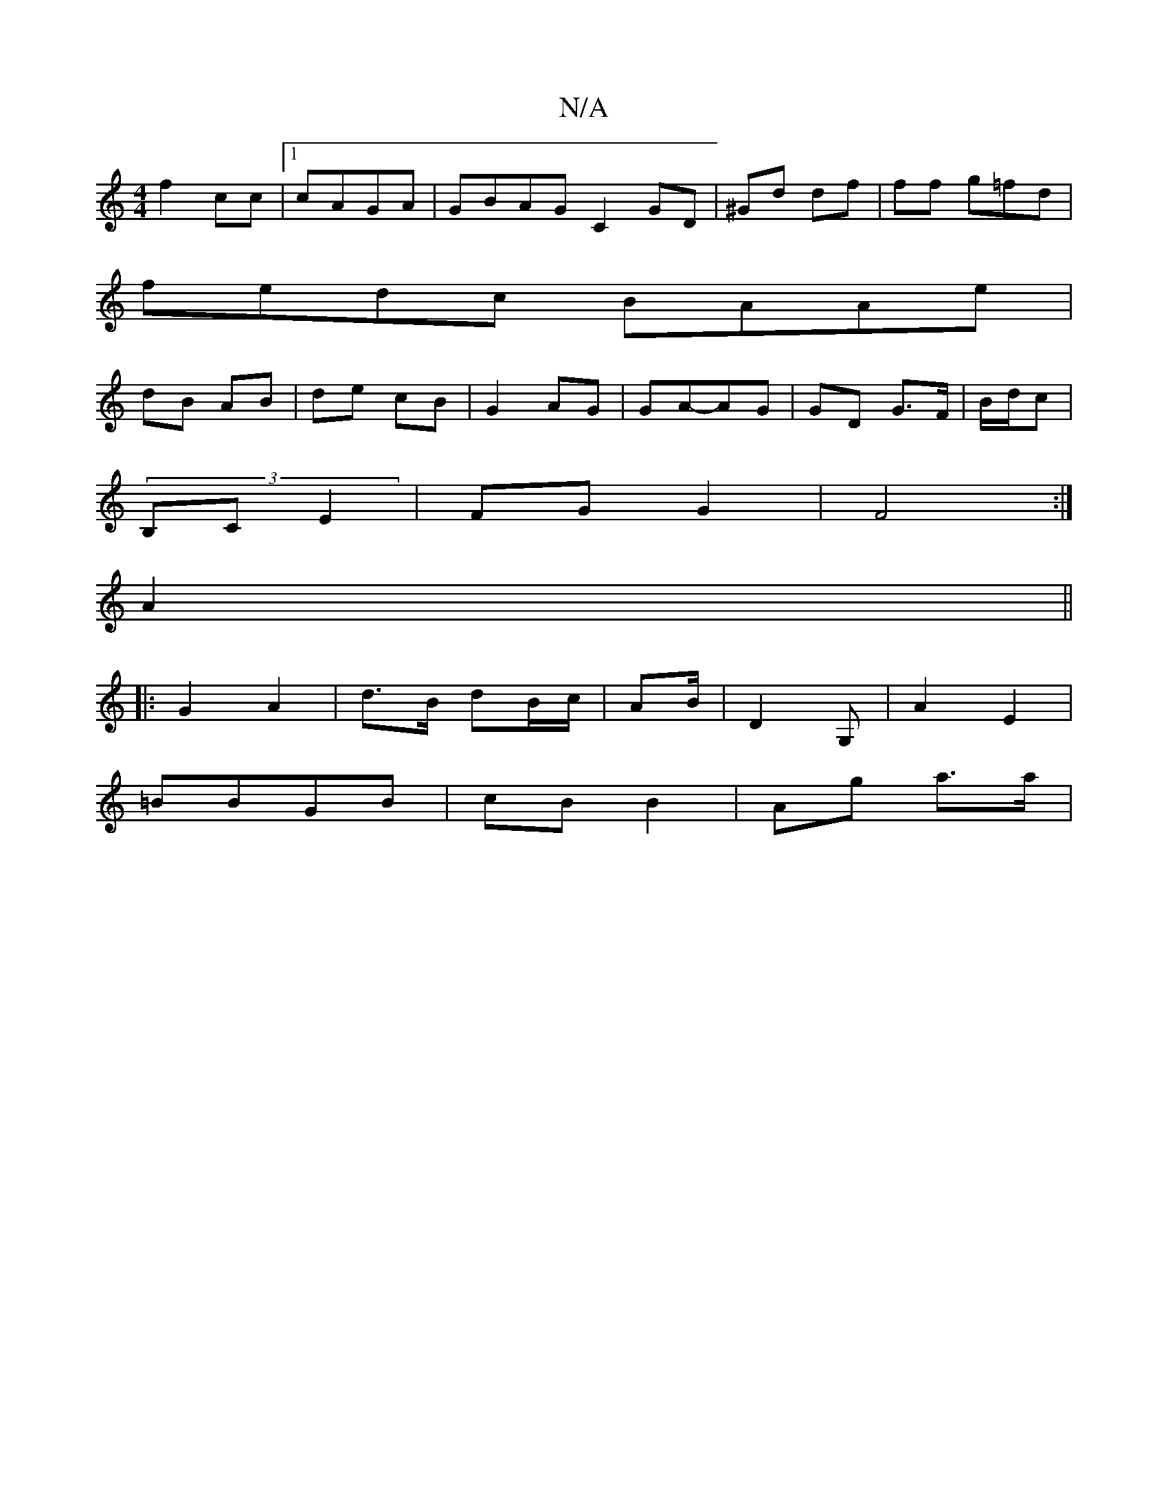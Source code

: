 X:1
T:N/A
M:4/4
R:N/A
K:Cmajor
f2 cc|1 cAGA |GBAG C2 GD | ^Gd df | ff g=fd|
fedc BAAe |
dB AB | de cB | G2 AG| GA-AG | GD G>F|B/d/c |
(3B,C E2 | FG G2 | F4 :|
A2||
|:G2 A2 | d>B dB/c/|AB/2 | D2 G, | A2 E2 |
=BBGB | cB B2 | Ag a>a |